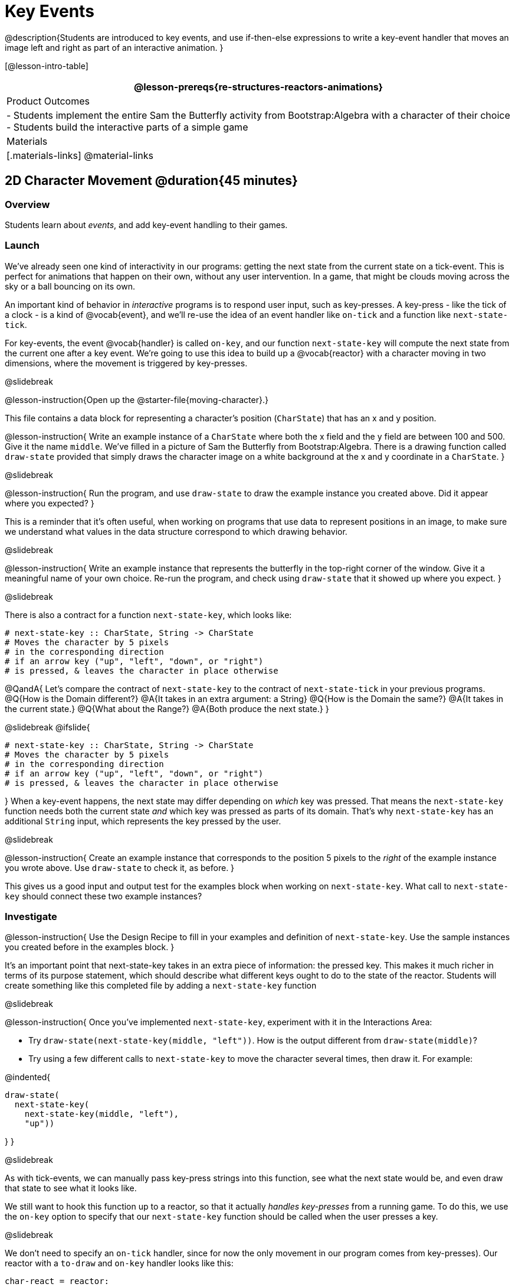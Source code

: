 = Key Events

@description{Students are introduced to key events, and use if-then-else expressions to write a key-event handler that moves an image left and right as part of an interactive animation. }

[@lesson-intro-table]
|===
@lesson-prereqs{re-structures-reactors-animations}

| Product Outcomes
|
- Students implement the entire Sam the Butterfly activity from Bootstrap:Algebra with a character of their choice
- Students build the interactive parts of a simple game

| Materials
|[.materials-links]
@material-links

|===

== 2D Character Movement @duration{45 minutes}

=== Overview
Students learn about _events_, and add key-event handling to their games.

=== Launch 
We’ve already seen one kind of interactivity in our programs: getting the next state from the current state on a tick-event. This is perfect for animations that happen on their own, without any user intervention. In a game, that might be clouds moving across the sky or a ball bouncing on its own.

An important kind of behavior in _interactive_ programs is to respond user input, such as key-presses. A key-press - like the tick of a clock - is a kind of @vocab{event}, and we’ll re-use the idea of an event handler like `on-tick` and a function like `next-state-tick`.

For key-events, the event @vocab{handler} is called `on-key`, and our function `next-state-key` will compute the next state from the current one after a key event. We’re going to use this idea to build up a @vocab{reactor} with a character moving in two dimensions, where the movement is triggered by key-presses.

@slidebreak

@lesson-instruction{Open up the @starter-file{moving-character}.}

This file contains a data block for representing a character’s position (`CharState`) that has an x and y position.

@lesson-instruction{
Write an example instance of a `CharState` where both the x field and the y field are between 100 and 500. Give it the name `middle`. We’ve filled in a picture of Sam the Butterfly from Bootstrap:Algebra. There is a drawing function called `draw-state` provided that simply draws the character image on a white background at the x and y coordinate in a `CharState`.
}

@slidebreak

@lesson-instruction{
Run the program, and use `draw-state` to draw the example instance you created above. Did it appear where you expected?
}

This is a reminder that it’s often useful, when working on programs that use data to represent positions in an image, to make sure we understand what values in the data structure correspond to which drawing behavior.

@slidebreak

@lesson-instruction{
Write an example instance that represents the butterfly in the top-right corner of the window. Give it a meaningful name of your own choice. Re-run the program, and check using `draw-state` that it showed up where you expect.
}


@slidebreak

There is also a contract for a function `next-state-key`, which looks like:

```
# next-state-key :: CharState, String -> CharState
# Moves the character by 5 pixels
# in the corresponding direction
# if an arrow key ("up", "left", "down", or "right")
# is pressed, & leaves the character in place otherwise
```

@QandA{
Let's compare the contract of `next-state-key` to the contract of `next-state-tick` in your previous programs.
@Q{How is the Domain different?}
@A{It takes in an extra argument: a String}
@Q{How is the Domain the same?}
@A{It takes in the current state.}
@Q{What about the Range?}
@A{Both produce the next state.}
}

@slidebreak
@ifslide{
```
# next-state-key :: CharState, String -> CharState
# Moves the character by 5 pixels
# in the corresponding direction
# if an arrow key ("up", "left", "down", or "right")
# is pressed, & leaves the character in place otherwise
```
}
When a key-event happens, the next state may differ depending on _which_ key was pressed. That means the `next-state-key` function needs both the current state _and_ which key was pressed as parts of its domain. That’s why `next-state-key` has an additional `String` input, which represents the key pressed by the user.

@slidebreak

@lesson-instruction{
Create an example instance that corresponds to the position 5 pixels to the _right_ of the example instance you wrote above. Use `draw-state` to check it, as before.
}

This gives us a good input and output test for the examples block when working on `next-state-key`. What call to `next-state-key` should connect these two example instances?

=== Investigate

@lesson-instruction{
Use the Design Recipe to fill in your examples and definition of `next-state-key`. Use the sample instances you created before in the examples block.
}

It’s an important point that next-state-key takes in an extra piece of information: the pressed key. This makes it much richer in terms of its purpose statement, which should describe what different keys ought to do to the state of the reactor. Students will create something like this completed file by adding a `next-state-key` function

@slidebreak

@lesson-instruction{
Once you’ve implemented `next-state-key`, experiment with it in the Interactions Area:

- Try `draw-state(next-state-key(middle, "left"))`. How is the output different from `draw-state(middle)`? 
- Try using a few different calls to `next-state-key` to move the character several times, then draw it. For example: 

@indented{
```
draw-state(
  next-state-key(
    next-state-key(middle, "left"),
    "up"))
```
}
}

@slidebreak

As with tick-events, we can manually pass key-press strings into this function, see what the next state would be, and even draw that state to see what it looks like.

We still want to hook this function up to a reactor, so that it actually _handles key-presses_ from a running game. To do this, we use the `on-key` option to specify that our `next-state-key` function should be called when the user presses a key.

@slidebreak

We don’t need to specify an `on-tick` handler, since for now the only movement in our program comes from key-presses). Our reactor with a `to-draw` and `on-key` handler looks like this:
 
```
char-react = reactor:
  init: middle,
  to-draw: draw-state,
  on-key: next-state-key
end
```

@lesson-instruction{
Make your program create a reactor by that uses the `on-key` handler with the `next-state-key` function you just implemented. Run the program and use `char-react.interact()` to start the reactor. Does it work the way you expected?
}

@teacher{
If it doesn’t, check:

- Does the program have any typos or syntax errors?
- Do the examples of `next-state-key` match what you expect, creating a new `char` instance with appropriate x and y values?
- Do the examples pass the implementation of `next-state-key`?
- Did you remember to add `on-key` to the reactor?
- Did you remember to re-run the program and use `interact` to start the animation?
}

@teacher{
At this point, students have implemented enough to understand the behind-the-scenes work that was going on in @lesson-link{inequalities3-sam, Sam the Butterfly} from Bootstrap:Algebra.
}
=== Synthesize
@lesson-roleplay{
To act out a reactor with key-events, we will need four students:

(1) Someone to be the `next-state-key` function

(2) Someone to be the keyboard, shouting out keys that are pressed

(3) Someone to be the reactor

(4) Someone to be the the `draw-state` function
}

@teacher{Give each student a few sheets of paper and something to write with.}

@slidebreak

- When a key is "pressed" by the keyboard, the reactor writes down the current state _and the key that was pressed_, then shows their paper to `next-state-key`.

- `next-state-key` produces a _new state,_ based on what the reactor wrote down. They write the new state, and then hand it back to the reactor.

- The reactor discards their old state, replacing it with the new one, and shows the new one to `draw-state`.

- `draw-state` produces an image, drawing it on paper and handing it to the reactor. The reactor holds it up as the new frame in the animation.

@teacher{
We recommend not having a next-state-tick function for this activity, to keep the focus on key events. You can add a on-tick handler in a separate stage when talking through games which have both time- and key-based events.

Optional: implement boundaries to keep character onscreen, using the same ideas as `safe-left` and `safe-right` from before. You can also write `safe-top` and `safe-bottom`, and use all of them to keep the character fully on the screen.

Optional: use `num-to-string` and `text` to display the position at the top of the window.
}

== Combining Ticks and Key-presses @duration{45 minutes}

=== Overview
This activity introduces students to Reactor programs that use key-events _and_ tick events. Students create a "digital pet", which responds to key commands but also changes state on its own.

=== Launch
You’ve seen how to use functions to compute the next state in a game or animation for both tick and key events. We can combine these to make an interactive "`digital-pet`" from scratch!

@lesson-instruction{
Open the @starter-file{virtual-pet}. Run it. You will see a frame come up, showing a cat face and green status bars for the cat’s sleep and hunger.
}

@slidebreak

Notice that not much is happening! To make this game more interesting, we want to add three behaviors to it:

- as time passes, the hunger and sleep values should decrease
- a human player should be able to increase hunger and sleep through key-presses
- the image of the cat should change when hunger and sleep both reach 0 (and the player loses the game)

=== Investigate
In this lesson, you will extend the animation _three times_ - once for each of these behaviors, by adding or changing the functions that make up an animation.

To do this, you will use the _Animation Extension Worksheet_. Note that none of these extension require adding any new fields to the data definition! You will only need to add and edit functions like `next-state-tick`, `next-state-key`, and `draw-state`.

@slidebreak

Let's do the animation extension worksheet together:

@lesson-point{Extension 1: Decrease Hunger and Sleep on Ticks}

For this extension, we want to decrease the hunger by 2 and the sleep by 1 each time the animation ticks to a new frame.

@lesson-instruction{
Open your workbook to @printable-exercise{pet-animation-worksheet.adoc} and @printable-exercise{pet-animation-worksheet-samples.adoc}, which shows you the extension worksheet filled in for this extension.
}

@slidebreak

In this filled-in worksheet, the description from the problem is written down into the "goal" part of the worksheet. This is like the @vocab{Purpose Statement} for the feature.

@lesson-instruction{
Think about what sketches you would draw to illustrate the animation with this new behavior. Then check out the ones we drew on the example worksheet. Notice that they focus on the bars having different lengths.
}

@slidebreak

Next, we consider the tables that summarize what now changes in the animation.

@lesson-instruction{
What changes between frames now that didn’t in the starter file for the virtual pet?
}

The worksheet identifies that both hunger and sleep are changing in new ways. Since they aren’t new fields, this feature is completely dependent on existing data. We therefore leave the second table empty (since we aren’t adding new fields).

@slidebreak

Now we need to identify the parts that we need to write or update. We don’t need to change the data definition at all, because no new fields were added!

We _may_ need to update the `draw-state` function, since the size of the bars changes, and we will definitely need to write the `next-state-tick` function so things happen over time. We do not need to address anything about key-presses with this feature, so `next-state-key` is untouched.

Since `next-state-tick` has been added for this feature, *we need to add a `on-tick` handler to the reactor.*

@slidebreak

Now that we’ve planned what work needs to be done (on paper), we can start thinking about the code. As always, we write examples before we write functions, so we are clear on what we are trying to do.

@lesson-instruction{
Come up with two example instances of `PetState` that illustrate what should happen as we change the sleep and hunger fields. You can see the ones we chose on the worksheet. What’s another good example for us to use in coding and testing?
}

@slidebreak

In our samples, we estimate a bit from looking at the pictures, but note that we pick numbers that would work with the desired behavior -- `MIDPET` represents the state after 25 ticks, because hunger is 50 less (decreased by 2 each tick), and sleep is 25 less (decreased by 1 on each tick). The `LOSEPET` sample instance corresponds to the state when both hunger and sleep values are 0.

@lesson-instruction{
Use your sample instances to write examples of the `next-state-tick` function, which we marked as a to-do item on the first page of the worksheet.
}

@slidebreak

Now we need to use this information to edit the current code, checking off the boxes we identified as we go.

@lesson-instruction{
Look at the `draw-state` function: how will it need to change to draw boxes for the sleep and hunger values?
}

The `draw-state` function already does this, so we can check the `draw-state` changes off as being done (without doing additional work).

@slidebreak

@lesson-instruction{
Develop `next-state-tick`, using the contract in the starter file and the examples from the worksheet.
}
 
Once we’ve finished using the design recipe to implement `next-state-tick`, we can check off its box. Finally, we need to add the handler to the reactor so the reactor calls the function we just wrote on tick events.

@lesson-instruction{
Edit the `pet-react` reactor to include `next-state-tick` alongside the `on-tick` handler.
}

@slidebreak

@right{@image{images/cat-decreasing-bars.gif, 800}}Before moving on, make sure you have an animation like the one shown on the right. You should have ended up with something like this for your reactor:

```
pet-react = reactor:
  init: FULLPET,
  on-tick: next-state-tick,
  to-draw: draw-state
end
```

@slidebreak

@lesson-point{Modification 2: Key Events}

Next, we’ll add key events to the game so the player can increase them so they don’t reach zero!

@lesson-instruction{
- Turn to @printable-exercise{animation-worksheet.adoc} and @printable-exercise{animation-worksheet-samples.adoc, Animation Worksheet 2} in your workbook.
- Fill in the first page to plan out the following extension:
  * On a key-press, if the user pressed "`f`" (for "`feed`"), `hunger` should increase by 10.
  * If the user pressed "`s`" (for "`sleep`"), `sleep` should increase by 5.
  * If the user presses any other keys, nothing should change.
}

As you fill in the worksheet, think about useful sketches that capture this new feature, whether you need new fields, and which functions are affected.

@slidebreak

@lesson-instruction{
When you’ve implemented `next-state-key`, you can add it to the reactor at the bottom of the file with:

```
pet-react = reactor:
  init: FULLPET,
  on-key: next-state-key,
  on-tick: next-state-tick,
  to-draw: draw-state
end
```

...and test out your game!
}

@slidebreak

@lesson-point{
Modification 3: Change the Pet Image When Game is Lost
}

@lesson-instruction{
- When any bar reaches zero, the game is lost and your pet is sad -- make the picture change so the player knows they lost!
- In addition, when the game is lost, the "`f`" and "`s`" keys shouldn’t do anything. Instead, the user should be able to press the "`r`" key (for "`restart`"), to reset hunger and sleep 100, and start playing again.
- Use the an animation-extension worksheet to plan out your changes!
}

=== Synthesize
You now know everything you need to build interactive games that react to the keyboard, draw an image, and change over time!

These are the fundamentals of building up an interactive program, and there are a lot of games, simulations, or activities you can build already. For example, you could @lesson-link{re-making-pong, build Pong}, or the extended Ninja Cat, a more involved Pet Simulator, a game with levels, and much, much more.

@slidebreak

Some of these ideas are more straightforward than others with what you know. The rest of the workbook and units are designed to show you different _features_ that you can add to interactive programs.

You can work through them all if you like, or come up with an idea for your own program, and try the ones that will help you build your very own program!

== Additional Exercises

- Find your own images to create a different virtual pet Stop the bars from overflowing some maximum (produce something like this completed game). 
- Add an `x-coord` to the `PetState` so the pet moves around, either on key-press or based on clock ticks.
- Add a `costume` to the `PetState`, then change the draw-pet function so that it changes the costume based on the pet’s mood (`if a-pet.hunger <= 50`, show a picture of the pet looking hungry)
